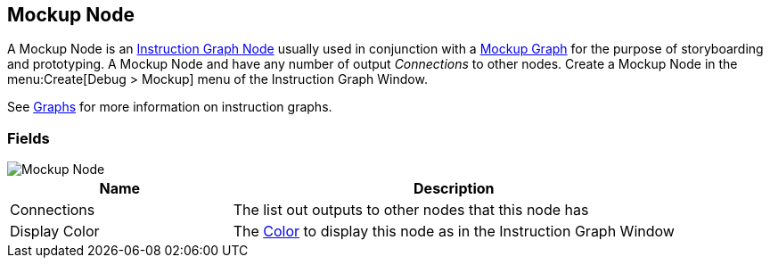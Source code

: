 [#manual/mockup-node]

## Mockup Node

A Mockup Node is an <<manual/instruction-graph-node.html,Instruction Graph Node>> usually used in conjunction with a <<manual/mockup-graph.html,Mockup Graph>> for the purpose of storyboarding and prototyping. A Mockup Node and have any number of output _Connections_ to other nodes. Create a Mockup Node in the menu:Create[Debug > Mockup] menu of the Instruction Graph Window.

See <<topics/graphs-1.html,Graphs>> for more information on instruction graphs. +

### Fields

image::mockup-node.png[Mockup Node]

[cols="1,2"]
|===
| Name	| Description

| Connections	| The list out outputs to other nodes that this node has
| Display Color	| The https://docs.unity3d.com/ScriptReference/Color.html[Color^] to display this node as in the Instruction Graph Window
|===

ifdef::backend-multipage_html5[]
<<reference/mockup-node.html,Reference>>
endif::[]
